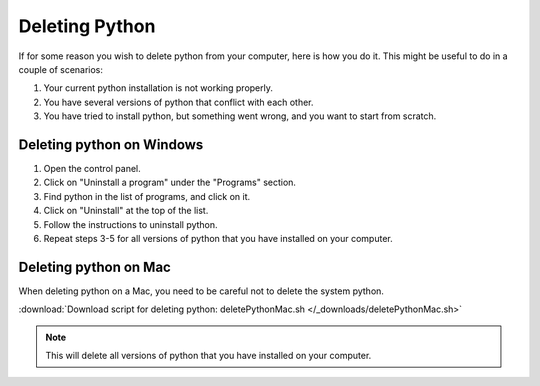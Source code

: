 .. _Deleting Python:

Deleting Python
=========================================

If for some reason you wish to delete python from your computer, here is how you do it. 
This might be useful to do in a couple of scenarios:

1. Your current python installation is not working properly. 
2. You have several versions of python that conflict with each other. 
3. You have tried to install python, but something went wrong, and you want to start from scratch. 

=========================================
Deleting python on Windows
=========================================

1. Open the control panel.
2. Click on "Uninstall a program" under the "Programs" section.
3. Find python in the list of programs, and click on it.
4. Click on "Uninstall" at the top of the list.
5. Follow the instructions to uninstall python.
6. Repeat steps 3-5 for all versions of python that you have installed on your computer.

=========================================
Deleting python on Mac
=========================================

When deleting python on a Mac, you need to be careful not to delete the system python.

:download:`Download script for deleting python: deletePythonMac.sh </_downloads/deletePythonMac.sh>`

.. note:: This will delete all versions of python that you have installed on your computer.